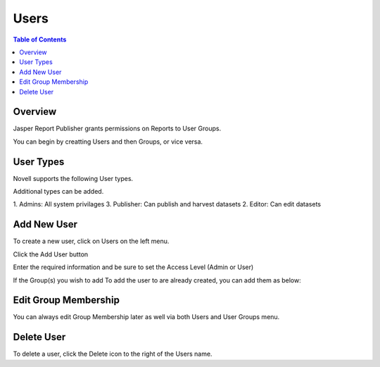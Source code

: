 .. This is a comment. Note how any initial comments are moved by
   transforms to after the document title, subtitle, and docinfo.

.. demo.rst from: http://docutils.sourceforge.net/docs/user/rst/demo.txt

.. |EXAMPLE| image:: static/yi_jing_01_chien.jpg
   :width: 1em

**********************
Users
**********************
.. contents:: Table of Contents
Overview
==================

Jasper Report Publisher grants permissions on Reports to User Groups.

You can begin by creatting Users and then Groups, or vice versa.

User Types
==================

Novell supports the following User types.

Additional types can be added.

1. Admins:  All system privilages
3. Publisher: Can publish and harvest datasets
2. Editor:   Can edit datasets


Add New User
================

To create a new user, click on Users on the left menu.

Click the Add User button

.. image:: ../../_static/add-user.png

Enter the required information and be sure to set the Access Level (Admin or User)

.. image:: ../../_static/add-user-2.png

If the Group(s) you wish to add To add the user to are already created, you can add them as below:

.. image:: ../../_static/add-user-2-alt.png


Edit Group Membership
===================

You can always edit Group Membership later as well via both Users and User Groups menu.

.. image:: ../../_static/add-user-3.png


Delete User
===================
To delete a user, click the Delete icon to the right of the Users name.




